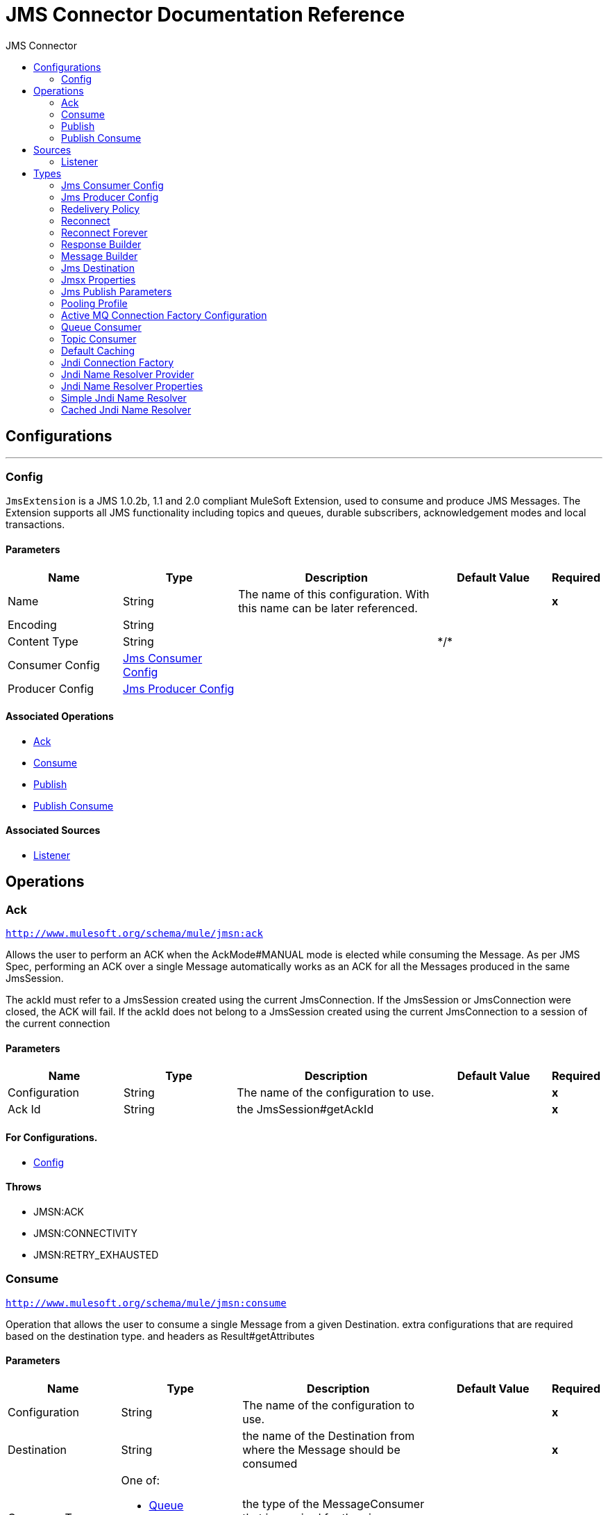:toc:               left
:toc-title:         JMS Connector
:toclevels:         2
:last-update-label!:
:docinfo:
:source-highlighter: coderay
:icons: font


= JMS Connector Documentation Reference



== Configurations
---
[[config]]
=== Config

+++
<code>JmsExtension</code> is a JMS 1.0.2b, 1.1 and 2.0 compliant MuleSoft Extension,
used to consume and produce JMS Messages.
The Extension supports all JMS functionality including topics and queues,
durable subscribers, acknowledgement modes and local transactions.
+++

==== Parameters
[cols=".^20%,.^20%,.^35%,.^20%,^.^5%", options="header"]
|======================
| Name | Type | Description | Default Value | Required
|Name | String | The name of this configuration. With this name can be later referenced. | | *x*{nbsp}
| Encoding a| String |  ++++++ |  | {nbsp}
| Content Type a| String |  ++++++ |  +++*/*+++ | {nbsp}
| Consumer Config a| <<JmsConsumerConfig>> |  ++++++ |  | {nbsp}
| Producer Config a| <<JmsProducerConfig>> |  ++++++ |  | {nbsp}
|======================


==== Associated Operations
* <<ack>> {nbsp}
* <<consume>> {nbsp}
* <<publish>> {nbsp}
* <<publishConsume>> {nbsp}

==== Associated Sources
* <<listener>> {nbsp}


== Operations

[[ack]]
=== Ack
`<http://www.mulesoft.org/schema/mule/jmsn:ack>`

+++
Allows the user to perform an ACK when the AckMode#MANUAL mode is elected while consuming the Message.
As per JMS Spec, performing an ACK over a single Message automatically works as an ACK for all the Messages
produced in the same JmsSession.
<p>
The ackId must refer to a JmsSession created using the current JmsConnection.
If the JmsSession or JmsConnection were closed, the ACK will fail.
If the ackId does not belong to a JmsSession created using the current JmsConnection
to a session of the current connection
+++

==== Parameters
[cols=".^20%,.^20%,.^35%,.^20%,^.^5%", options="header"]
|======================
| Name | Type | Description | Default Value | Required
| Configuration | String | The name of the configuration to use. | | *x*{nbsp}
| Ack Id a| String |  +++the JmsSession#getAckId+++ |  | *x*{nbsp}
|======================


==== For Configurations.
* <<config>> {nbsp}

==== Throws
* JMSN:ACK {nbsp}
* JMSN:CONNECTIVITY {nbsp}
* JMSN:RETRY_EXHAUSTED {nbsp}


[[consume]]
=== Consume
`<http://www.mulesoft.org/schema/mule/jmsn:consume>`

+++
Operation that allows the user to consume a single Message from a given Destination.
extra configurations that are required based on the destination type.
and headers as Result#getAttributes
+++

==== Parameters
[cols=".^20%,.^20%,.^35%,.^20%,^.^5%", options="header"]
|======================
| Name | Type | Description | Default Value | Required
| Configuration | String | The name of the configuration to use. | | *x*{nbsp}
| Destination a| String |  +++the name of the Destination from where the Message should be consumed+++ |  | *x*{nbsp}
| Consumer Type a| One of:

* <<queue-consumer>>
* <<topic-consumer>> |  +++the type of the MessageConsumer that is required for the given destination, along with any+++ |  | {nbsp}
| Ack Mode a| Enumeration, one of:

** NONE
** AUTO
** MANUAL
** DUPS_OK
** TRANSACTED |  +++the AckMode that will be configured over the Message and Session+++ |  | {nbsp}
| Selector a| String |  +++a custom JMS selector for filtering the messages+++ |  | {nbsp}
| Content Type a| String |  +++the Message's content content type+++ |  | {nbsp}
| Encoding a| String |  +++the Message's content encoding+++ |  | {nbsp}
| Maximum Wait a| Number |  +++maximum time to wait for a message before timing out+++ |  +++10000+++ | {nbsp}
| Maximum Wait Unit a| Enumeration, one of:

** NANOSECONDS
** MICROSECONDS
** MILLISECONDS
** SECONDS
** MINUTES
** HOURS
** DAYS |  +++Time unit to be used in the maximumWaitTime configurations+++ |  +++MILLISECONDS+++ | {nbsp}
| Target Variable a| String |  +++The name of a variable on which the operation's output will be placed+++ |  | {nbsp}
|======================

==== Output
[cols=".^50%,.^50%"]
|======================
| *Type* a| Any
| *Attributes Type* a| <<JmsAttributes>>
|======================

==== For Configurations.
* <<config>> {nbsp}

==== Throws
* JMSN:ACK {nbsp}
* JMSN:CONNECTIVITY {nbsp}
* JMSN:CONSUMING {nbsp}
* JMSN:TIMEOUT {nbsp}
* JMSN:RETRY_EXHAUSTED {nbsp}


[[publish]]
=== Publish
`<http://www.mulesoft.org/schema/mule/jmsn:publish>`

+++
Operation that allows the user to send a Message to a JMS Destination
+++

==== Parameters
[cols=".^20%,.^20%,.^35%,.^20%,^.^5%", options="header"]
|======================
| Name | Type | Description | Default Value | Required
| Configuration | String | The name of the configuration to use. | | *x*{nbsp}
| Destination a| String |  +++the name of the Destination where the Message should be sent+++ |  | *x*{nbsp}
| Destination Type a| Enumeration, one of:

** QUEUE
** TOPIC |  ++++++ |  +++QUEUE+++ | {nbsp}
| Message Builder a| <<MessageBuilder>> |  +++the MessageBuilder  used to create the Message to be sent+++ |  | {nbsp}
| Persistent Delivery a| Boolean |  +++true if DeliveryMode#PERSISTENT should be used+++ |  | {nbsp}
| Priority a| Number |  +++the Message#getJMSPriority to be set+++ |  | {nbsp}
| Time To Live a| Number |  +++the time the message will be in the broker before it expires and is discarded+++ |  | {nbsp}
| Time To Live Unit a| Enumeration, one of:

** NANOSECONDS
** MICROSECONDS
** MILLISECONDS
** SECONDS
** MINUTES
** HOURS
** DAYS |  +++unit to be used in the timeToLive configurations+++ |  | {nbsp}
| Disable Message Id a| Boolean |  ++++++ |  | {nbsp}
| Disable Message Timestamp a| Boolean |  ++++++ |  | {nbsp}
| Delivery Delay a| Number |  +++Only used by JMS 2.0. Sets the delivery delay to be applied in order to postpone the Message delivery+++ |  | {nbsp}
| Delivery Delay Unit a| Enumeration, one of:

** NANOSECONDS
** MICROSECONDS
** MILLISECONDS
** SECONDS
** MINUTES
** HOURS
** DAYS |  +++Time unit to be used in the deliveryDelay configurations+++ |  | {nbsp}
|======================


==== For Configurations.
* <<config>> {nbsp}

==== Throws
* JMSN:CONNECTIVITY {nbsp}
* JMSN:PUBLISHING {nbsp}
* JMSN:RETRY_EXHAUSTED {nbsp}
* JMSN:ILLEGAL_BODY {nbsp}


[[publishConsume]]
=== Publish Consume
`<http://www.mulesoft.org/schema/mule/jmsn:publish-consume>`

+++
Operation that allows the user to send a message to a JMS Destination and waits for a response
either to the provided ReplyTo destination or to a temporary Destination created dynamically
and headers as Result#getAttributes
+++

==== Parameters
[cols=".^20%,.^20%,.^35%,.^20%,^.^5%", options="header"]
|======================
| Name | Type | Description | Default Value | Required
| Configuration | String | The name of the configuration to use. | | *x*{nbsp}
| Destination a| String |  +++the name of the Destination where the Message should be sent+++ |  | *x*{nbsp}
| Message Builder a| <<MessageBuilder>> |  +++the MessageBuilder used to create the Message to be sent+++ |  | {nbsp}
| Ack Mode a| Enumeration, one of:

** NONE
** AUTO
** MANUAL
** DUPS_OK
** TRANSACTED |  +++the AckMode that will be configured over the Message and Session+++ |  | {nbsp}
| Maximum Wait a| Number |  ++++++ |  +++10000+++ | {nbsp}
| Maximum Wait Unit a| Enumeration, one of:

** NANOSECONDS
** MICROSECONDS
** MILLISECONDS
** SECONDS
** MINUTES
** HOURS
** DAYS |  ++++++ |  +++MILLISECONDS+++ | {nbsp}
| Target Variable a| String |  +++The name of a variable on which the operation's output will be placed+++ |  | {nbsp}
| Persistent Delivery a| Boolean |  ++++++ |  | {nbsp}
| Priority a| Number |  ++++++ |  | {nbsp}
| Time To Live a| Number |  ++++++ |  | {nbsp}
| Time To Live Unit a| Enumeration, one of:

** NANOSECONDS
** MICROSECONDS
** MILLISECONDS
** SECONDS
** MINUTES
** HOURS
** DAYS |  ++++++ |  | {nbsp}
| Disable Message Id a| Boolean |  ++++++ |  | {nbsp}
| Disable Message Timestamp a| Boolean |  ++++++ |  | {nbsp}
| Delivery Delay a| Number |  ++++++ |  | {nbsp}
| Delivery Delay Unit a| Enumeration, one of:

** NANOSECONDS
** MICROSECONDS
** MILLISECONDS
** SECONDS
** MINUTES
** HOURS
** DAYS |  ++++++ |  | {nbsp}
|======================

==== Output
[cols=".^50%,.^50%"]
|======================
| *Type* a| Any
| *Attributes Type* a| <<JmsAttributes>>
|======================

==== For Configurations.
* <<config>> {nbsp}

==== Throws
* JMSN:ACK {nbsp}
* JMSN:CONNECTIVITY {nbsp}
* JMSN:CONSUMING {nbsp}
* JMSN:PUBLISHING {nbsp}
* JMSN:TIMEOUT {nbsp}
* JMSN:RETRY_EXHAUSTED {nbsp}
* JMSN:ILLEGAL_BODY {nbsp}


== Sources

[[listener]]
=== Listener
`<http://www.mulesoft.org/schema/mule/jmsn:listener>`


==== Parameters
[cols=".^20%,.^20%,.^35%,.^20%,^.^5%", options="header"]
|======================
| Name | Type | Description | Default Value | Required
| Configuration | String | The name of the configuration to use. | | *x*{nbsp}
| Destination a| String |  ++++++ |  | *x*{nbsp}
| Consumer Type a| One of:

* <<queue-consumer>>
* <<topic-consumer>> |  ++++++ |  | {nbsp}
| Ack Mode a| Enumeration, one of:

** NONE
** AUTO
** MANUAL
** DUPS_OK
** TRANSACTED |  ++++++ |  | {nbsp}
| Selector a| String |  ++++++ |  | {nbsp}
| Content Type a| String |  ++++++ |  | {nbsp}
| Encoding a| String |  ++++++ |  | {nbsp}
| Redelivery Policy a| <<RedeliveryPolicy>> |  +++Defines a policy for processing the redelivery of the same message+++ |  | {nbsp}
| Reconnection Strategy a| * <<reconnect>>
* <<reconnect-forever>> |  +++A retry strategy in case of connectivity errors+++ |  | {nbsp}
| Response a| <<response-builder>> |  ++++++ |  | {nbsp}
|======================

==== Output
[cols=".^50%,.^50%"]
|======================
| *Type* a| Any
| *Attributes Type* a| <<JmsAttributes>>
|======================

==== For Configurations.
* <<config>> {nbsp}



== Types
[[JmsConsumerConfig]]
=== Jms Consumer Config

[cols=".^50%,.^50%", options="header"]
|======================
| Field | Type 
| Ack Mode a| Enumeration, one of:

** NONE
** AUTO
** MANUAL
** DUPS_OK
** TRANSACTED
| Consumer Type a| One of:

* <<queue-consumer>>
* <<topic-consumer>>
| Selector a| String
| Max Redelivery a| Number
|======================
    
[[JmsProducerConfig]]
=== Jms Producer Config

[cols=".^50%,.^50%", options="header"]
|======================
| Field | Type 
| Persistent Delivery a| Boolean
| Priority a| Number
| Time To Live a| Number
| Time To Live Unit a| Enumeration, one of:

** NANOSECONDS
** MICROSECONDS
** MILLISECONDS
** SECONDS
** MINUTES
** HOURS
** DAYS
| Disable Message Id a| Boolean
| Disable Message Timestamp a| Boolean
| Delivery Delay a| Number
| Delivery Delay Unit a| Enumeration, one of:

** NANOSECONDS
** MICROSECONDS
** MILLISECONDS
** SECONDS
** MINUTES
** HOURS
** DAYS
| Jms Type a| String
|======================
    
[[RedeliveryPolicy]]
=== Redelivery Policy

[cols=".^50%,.^50%", options="header"]
|======================
| Field | Type 
| Max Redelivery Count a| Number
| Use Secure Hash a| Boolean
| Message Digest Algorithm a| String
| Id Expression a| String
| Object Store Ref a| String
|======================
    
[[reconnect]]
=== Reconnect

[cols=".^50%,.^50%", options="header"]
|======================
| Field | Type 
| Frequency a| Number
| Count a| Number
| Blocking a| Boolean
|======================
    
[[reconnect-forever]]
=== Reconnect Forever

[cols=".^50%,.^50%", options="header"]
|======================
| Field | Type 
| Frequency a| Number
|======================
    
[[response-builder]]
=== Response Builder

[cols=".^50%,.^50%", options="header"]
|======================
| Field | Type 
| Message Builder a| <<MessageBuilder>>
| Overrides a| <<JmsPublishParameters>>
|======================
    
[[MessageBuilder]]
=== Message Builder

[cols=".^50%,.^50%", options="header"]
|======================
| Field | Type 
| Body a| Any
| Jms Type a| String
| Correlation Id a| String
| Send Content Type a| Boolean
| Content Type a| String
| Send Encoding a| Boolean
| Encoding a| String
| Reply To a| <<JmsDestination>>
| Properties a| Object
| Jmsx Properties a| <<JmsxProperties>>
|======================
    
[[JmsDestination]]
=== Jms Destination

[cols=".^50%,.^50%", options="header"]
|======================
| Field | Type 
| Destination a| String
| Destination Type a| Enumeration, one of:

** QUEUE
** TOPIC
|======================
    
[[JmsxProperties]]
=== Jmsx Properties

[cols=".^50%,.^50%", options="header"]
|======================
| Field | Type 
| Jmsx User ID a| String
| Jmsx App ID a| String
| Jmsx Delivery Count a| Number
| Jmsx Group ID a| String
| Jmsx Group Seq a| Number
| Jmsx Producer TXID a| String
| Jmsx Consumer TXID a| String
| Jmsx Rcv Timestamp a| Number
|======================
    
[[JmsPublishParameters]]
=== Jms Publish Parameters

[cols=".^50%,.^50%", options="header"]
|======================
| Field | Type 
| Persistent Delivery a| Boolean
| Priority a| Number
| Time To Live a| Number
| Time To Live Unit a| Enumeration, one of:

** NANOSECONDS
** MICROSECONDS
** MILLISECONDS
** SECONDS
** MINUTES
** HOURS
** DAYS
| Disable Message Id a| Boolean
| Disable Message Timestamp a| Boolean
| Delivery Delay a| Number
| Delivery Delay Unit a| Enumeration, one of:

** NANOSECONDS
** MICROSECONDS
** MILLISECONDS
** SECONDS
** MINUTES
** HOURS
** DAYS
|======================
    
[[PoolingProfile]]
=== Pooling Profile

[cols=".^50%,.^50%", options="header"]
|======================
| Field | Type 
| Max Active a| Number
| Max Idle a| Number
| Max Wait a| Number
| Min Eviction Millis a| Number
| Eviction Check Interval Millis a| Number
| Exhausted Action a| Enumeration, one of:

** WHEN_EXHAUSTED_GROW
** WHEN_EXHAUSTED_WAIT
** WHEN_EXHAUSTED_FAIL
| Initialisation Policy a| Enumeration, one of:

** INITIALISE_NONE
** INITIALISE_ONE
** INITIALISE_ALL
| Disabled a| Boolean
|======================
    
[[ActiveMQConnectionFactoryConfiguration]]
=== Active MQ Connection Factory Configuration

[cols=".^50%,.^50%", options="header"]
|======================
| Field | Type 
| Broker Url a| String
| Enable Xa a| Boolean
| Initial Redelivery Delay a| Number
| Redelivery Delay a| Number
| Max Redelivery a| Number
|======================
    
[[queue-consumer]]
=== Queue Consumer

[cols=".^50%,.^50%", options="header"]
|======================
| Field | Type 
| Topic a| Boolean
|======================
    
[[topic-consumer]]
=== Topic Consumer

[cols=".^50%,.^50%", options="header"]
|======================
| Field | Type 
| Is Durable a| Boolean
| Is Shared a| Boolean
| No Local a| Boolean
| Subscription Name a| String
|======================
    
[[default-caching]]
=== Default Caching

[cols=".^50%,.^50%", options="header"]
|======================
| Field | Type 
| Session Cache Size a| Number
| Cache Producers a| Boolean
| Cache Consumers a| Boolean
|======================
    
[[JndiConnectionFactory]]
=== Jndi Connection Factory

[cols=".^50%,.^50%", options="header"]
|======================
| Field | Type 
| Connection Factory Jndi Name a| String
| Lookup Destination a| Enumeration, one of:

** NEVER
** ALWAYS
** TRY_ALWAYS
| Name Resolver Provider a| <<JndiNameResolverProvider>>
|======================
    
[[JndiNameResolverProvider]]
=== Jndi Name Resolver Provider

[cols=".^50%,.^50%", options="header"]
|======================
| Field | Type 
| Custom Jndi Name Resolver a| One of:

* <<SimpleJndiNameResolver>>
* <<CachedJndiNameResolver>>
| Name Resolver Builder a| <<JndiNameResolverProperties>>
|======================
    
[[JndiNameResolverProperties]]
=== Jndi Name Resolver Properties

[cols=".^50%,.^50%", options="header"]
|======================
| Field | Type 
| Jndi Initial Context Factory a| String
| Jndi Provider Url a| String
| Provider Properties a| Object
|======================
    
[[SimpleJndiNameResolver]]
=== Simple Jndi Name Resolver

[cols=".^50%,.^50%", options="header"]
|======================
| Field | Type 
| Context Factory a| Any
| Jndi Initial Factory a| String
| Jndi Provider Properties a| Object
| Jndi Provider Url a| String
|======================
    
[[CachedJndiNameResolver]]
=== Cached Jndi Name Resolver

[cols=".^50%,.^50%", options="header"]
|======================
| Field | Type 
| Context Factory a| Any
| Jndi Initial Factory a| String
| Jndi Provider Properties a| Object
| Jndi Provider Url a| String
|======================
    


